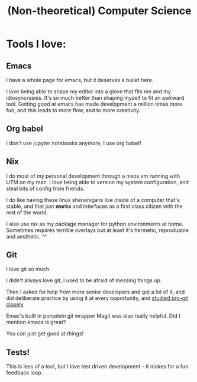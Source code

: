 #+title: (Non-theoretical) Computer Science

* Tools I love:

** Emacs

I have a whole page for emacs, but it deserves a bullet here.

I love being able to shape my editor into a glove that fits me and my idiosyncrasies. It's so much better than shaping myself to fit an awkward tool. Getting good at emacs has made development a million times more fun, and this leads to more flow, and to more creativity.

** Org babel

I don't use jupyter notebooks anymore, I use org babel!

** Nix

I do most of my personal development through a nixos vm running with UTM on my mac. I love being able to version my system configuration, and steal bits of config from friends.

I do like having these linux shenanigans live inside of a computer that's stable, and that just *works* and interfaces as a first class citizen with the rest of the world.

I also use nix as my package manager for python environments at home. Sometimes requires terrible overlays but at least it's hermetic, reproduable and aesthetic. ^^

** Git

I love git so much.

I didn't always love git, I used to be afraid of messing things up.

Then I asked for help from more senior developers and got a lot of it, and did deliberate practice by using it at every opportunity, and [[https://git-scm.com/book/en/v2][studied pro-git closely]].

Emac's built in porcelein git wrapper Magit was also really helpful. Did I mention emacs is great?

You can just get good at things!

** Tests!

This is less of a tool, but I love test driven development -- it makes for a fun feedback loop.

